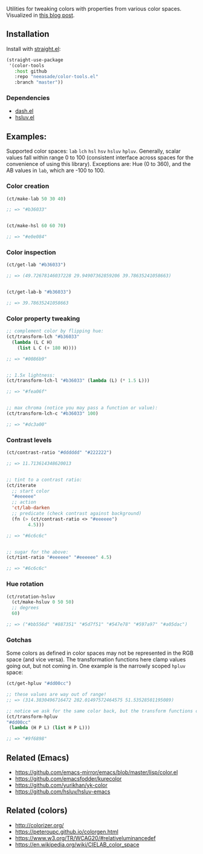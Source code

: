 Utilities for tweaking colors with properties from various color spaces. Visualized in [[https://notes.neeasade.net/color-spaces.html][this blog post]].

** Installation

Install with [[https://github.com/raxod502/straight.el][straight.el]]:

#+begin_src emacs-lisp
(straight-use-package
 '(color-tools
   :host github
   :repo "neeasade/color-tools.el"
   :branch "master"))
#+end_src

*** Dependencies

- [[https://github.com/magnars/dash.el][dash.el]]
- [[https://github.com/hsluv/hsluv-emacs][hsluv.el]]

** Examples:

Supported color spaces: ~lab~ ~lch~ ~hsl~ ~hsv~ ~hsluv~ ~hpluv~. Generally, scalar values fall within range 0 to 100 (consistent interface across spaces for the convenience of using this library). Exceptions are: Hue (0 to 360), and the AB values in ~lab~, which are -100 to 100.

*** Color creation

#+begin_src emacs-lisp
(ct/make-lab 50 30 40)

;; => "#b36033"


(ct/make-hsl 60 60 70)

;; => "#e0e084"
#+end_src

*** Color inspection

#+begin_src emacs-lisp
(ct/get-lab "#b36033")

;; => (49.72678146037228 29.94907362859206 39.78635241058663)


(ct/get-lab-b "#b36033")

;; => 39.78635241058663
#+end_src

*** Color property tweaking

#+begin_src emacs-lisp
;; complement color by flipping hue:
(ct/transform-lch "#b36033"
  (lambda (L C H)
    (list L C (+ 180 H))))

;; => "#0086b9"


;; 1.5x lightness:
(ct/transform-lch-l "#b36033" (lambda (L) (* 1.5 L)))

;; => "#fea06f"


;; max chroma (notice you may pass a function or value):
(ct/transform-lch-c "#b36033" 100)

;; => "#dc3a00"
#+end_src

*** Contrast levels

#+begin_src emacs-lisp
(ct/contrast-ratio "#dddddd" "#222222")

;; => 11.713614348620013


;; tint to a contrast ratio:
(ct/iterate
  ;; start color
  "#eeeeee"
  ;; action
  'ct/lab-darken
  ;; predicate (check contrast against background)
  (fn (> (ct/contrast-ratio <> "#eeeeee")
        4.5)))

;; => "#6c6c6c"


;; sugar for the above:
(ct/tint-ratio "#eeeeee" "#eeeeee" 4.5)

;; => "#6c6c6c"
#+end_src

*** Hue rotation

#+begin_src emacs-lisp
(ct/rotation-hsluv
  (ct/make-hsluv 0 50 50)
  ;; degrees
  60)

;; => ("#bb556d" "#887351" "#5d7f51" "#547e78" "#597a97" "#a05dac")
#+end_src


*** Gotchas

Some colors as defined in color spaces may not be represented in the RGB space (and vice versa). The transformation functions here clamp values going out, but not coming in. One example is the narrowly scoped ~hpluv~ space:

#+begin_src emacs-lisp
(ct/get-hpluv "#dd00cc")

;; these values are way out of range!
;; => (314.3830496716472 282.01497572464575 51.53528501195089)

;; notice we ask for the same color back, but the transform functions clamp the output to maximum HPL values:
(ct/transform-hpluv
"#dd00cc"
 (lambda (H P L) (list H P L)))

;; => "#9f6898"
#+end_src

** Related (Emacs)

- https://github.com/emacs-mirror/emacs/blob/master/lisp/color.el
- https://github.com/emacsfodder/kurecolor
- https://github.com/yurikhan/yk-color
- https://github.com/hsluv/hsluv-emacs

** Related (colors)

- http://colorizer.org/
- https://peteroupc.github.io/colorgen.html
- https://www.w3.org/TR/WCAG20/#relativeluminancedef
- https://en.wikipedia.org/wiki/CIELAB_color_space
